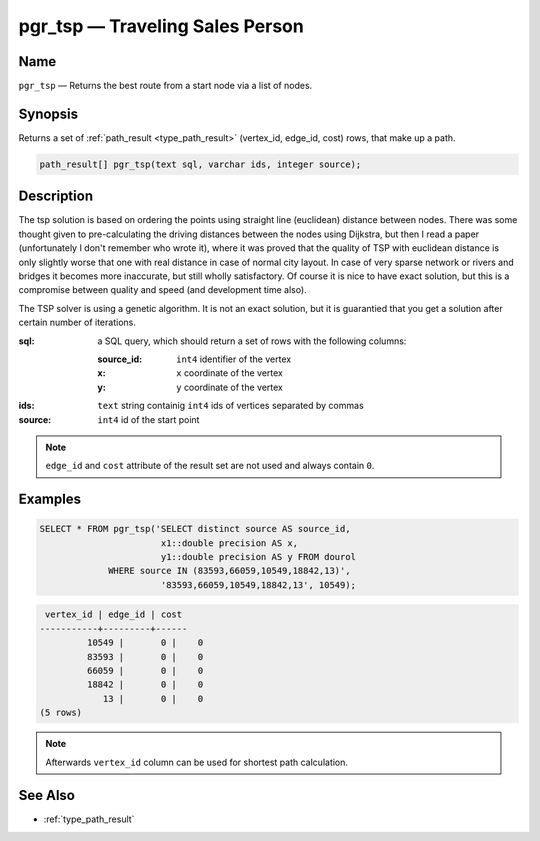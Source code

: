.. 
   ****************************************************************************
    pgRouting Manual
    Copyright(c) pgRouting Contributors

    This work is licensed under a Creative Commons Attribution-Share Alike 3.0 
    License: http://creativecommons.org/licenses/by-sa/3.0/
   ****************************************************************************

.. _pgr_tsp:

pgr_tsp — Traveling Sales Person
===============================================================================

.. index:: 
	single: pgr_tsp(text,integer,double precision,boolean,boolean)
	module: driving_distance

Name
-------------------------------------------------------------------------------

``pgr_tsp`` — Returns the best route from a start node via a list of nodes.


Synopsis
-------------------------------------------------------------------------------

Returns a set of :ref:`path_result <type_path_result>` (vertex_id, edge_id, cost) rows, that make up a path.

.. code-block:: sql

	path_result[] pgr_tsp(text sql, varchar ids, integer source);


Description
-------------------------------------------------------------------------------

The tsp solution is based on ordering the points using straight line (euclidean) distance between nodes. There was some thought given to pre-calculating the driving distances between the nodes using Dijkstra, but then I read a paper (unfortunately I don't remember who wrote it), where it was proved that the quality of TSP with euclidean distance is only slightly worse that one with real distance in case of normal city layout. In case of very sparse network or rivers and bridges it becomes more inaccurate, but still wholly satisfactory. Of course it is nice to have exact solution, but this is a compromise between quality and speed (and development time also).

The TSP solver is using a genetic algorithm. It is not an exact solution, but it is guarantied that you get a solution after certain number of iterations.

:sql: a SQL query, which should return a set of rows with the following columns:

	:source_id: ``int4`` identifier of the vertex
	:x: ``x`` coordinate of the vertex
	:y: ``y`` coordinate of the vertex

:ids: ``text`` string containig ``int4`` ids of vertices separated by commas
:source: ``int4`` id of the start point

.. note::
	``edge_id`` and ``cost`` attribute of the result set are not used and always contain ``0``.


Examples
-------------------------------------------------------------------------------

.. code-block:: sql

	SELECT * FROM pgr_tsp('SELECT distinct source AS source_id, 
		               x1::double precision AS x, 
		               y1::double precision AS y FROM dourol 
		     WHERE source IN (83593,66059,10549,18842,13)',
		               '83593,66059,10549,18842,13', 10549);


.. code-block:: sql

	 vertex_id | edge_id | cost
	-----------+---------+------
		 10549 |       0 |    0
		 83593 |       0 |    0
		 66059 |       0 |    0
		 18842 |       0 |    0
		    13 |       0 |    0
	(5 rows)
	
.. note::
	Afterwards ``vertex_id`` column can be used for shortest path calculation.


See Also
-------------------------------------------------------------------------------

* :ref:`type_path_result`
